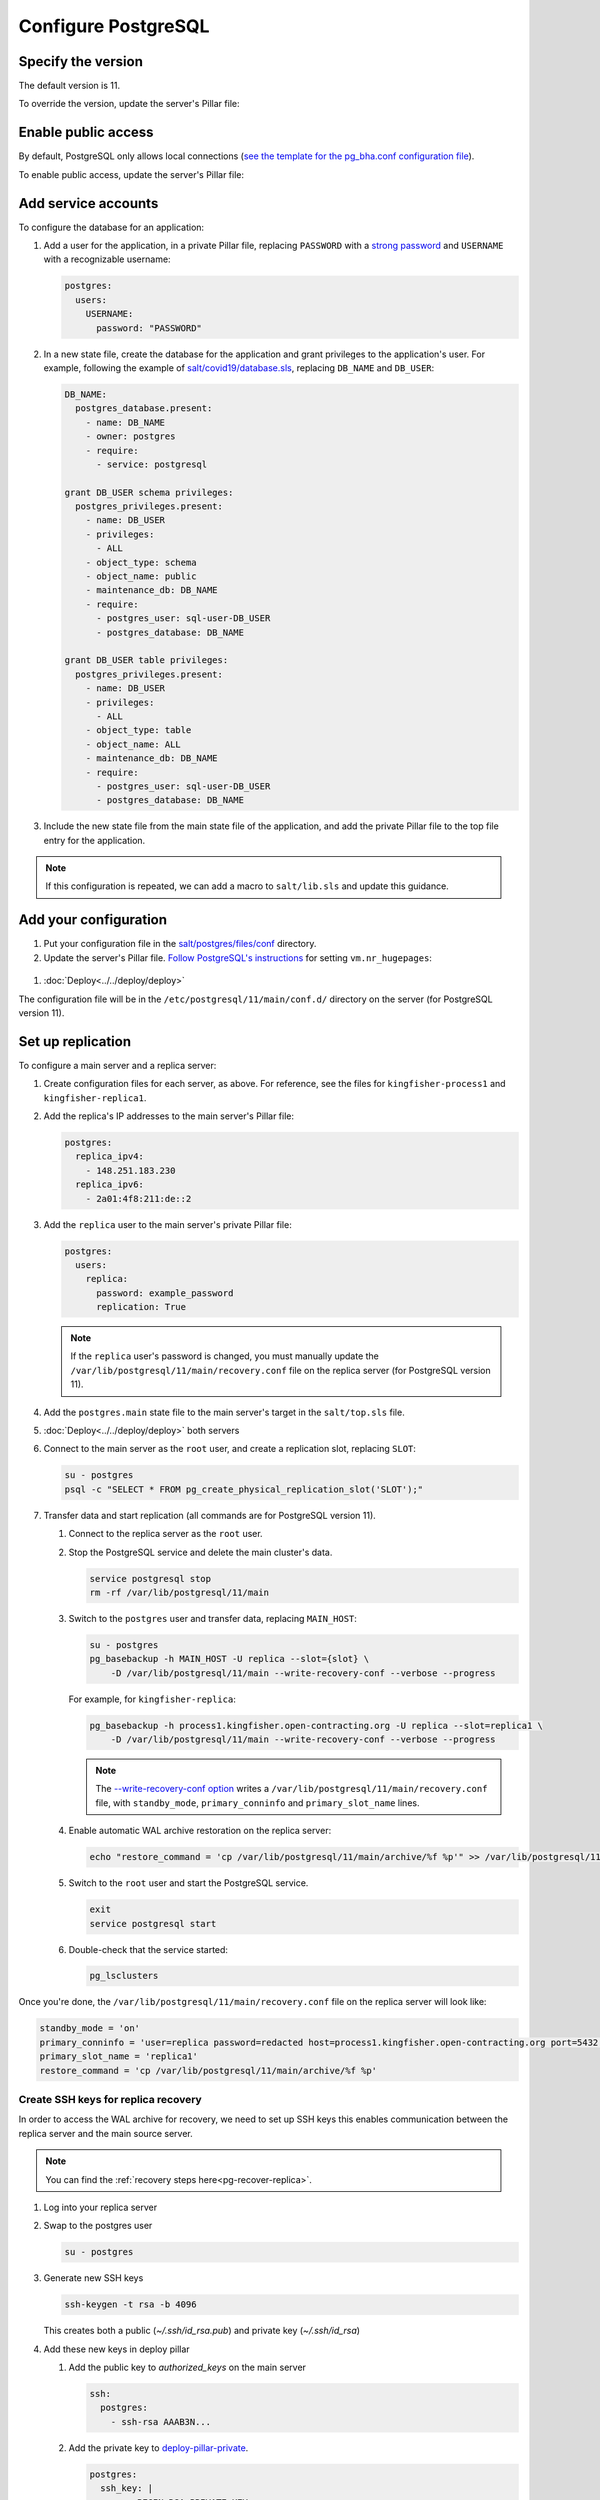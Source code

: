 Configure PostgreSQL
====================

Specify the version
-------------------

The default version is 11.

To override the version, update the server's Pillar file:

.. code-block:: yaml
  :emphasize-lines: 2

  postgres:
    version: 11

.. _postgres-public-access:

Enable public access
--------------------

By default, PostgreSQL only allows local connections (`see the template for the pg_bha.conf configuration file <https://github.com/open-contracting/deploy/blob/main/salt/postgres/files/pg_hba.conf>`__).

To enable public access, update the server's Pillar file:

.. code-block:: yaml
  :emphasize-lines: 2

  postgres:
    public_access: True

Add service accounts
--------------------

To configure the database for an application:

#. Add a user for the application, in a private Pillar file, replacing ``PASSWORD`` with a `strong password <https://www.lastpass.com/password-generator>`__ and ``USERNAME`` with a recognizable username:

   .. code-block:: yaml

      postgres:
        users:
          USERNAME:
            password: "PASSWORD"

#. In a new state file, create the database for the application and grant privileges to the application's user. For example, following the example of `salt/covid19/database.sls <https://github.com/open-contracting/deploy/blob/main/salt/covid19/database.sls>`__, replacing ``DB_NAME`` and ``DB_USER``:

   .. code-block:: yaml

      DB_NAME:
        postgres_database.present:
          - name: DB_NAME
          - owner: postgres
          - require:
            - service: postgresql

      grant DB_USER schema privileges:
        postgres_privileges.present:
          - name: DB_USER
          - privileges:
            - ALL
          - object_type: schema
          - object_name: public
          - maintenance_db: DB_NAME
          - require:
            - postgres_user: sql-user-DB_USER
            - postgres_database: DB_NAME

      grant DB_USER table privileges:
        postgres_privileges.present:
          - name: DB_USER
          - privileges:
            - ALL
          - object_type: table
          - object_name: ALL
          - maintenance_db: DB_NAME
          - require:
            - postgres_user: sql-user-DB_USER
            - postgres_database: DB_NAME

#. Include the new state file from the main state file of the application, and add the private Pillar file to the top file entry for the application.

.. note::

   If this configuration is repeated, we can add a macro to ``salt/lib.sls`` and update this guidance.

Add your configuration
----------------------

#. Put your configuration file in the `salt/postgres/files/conf <https://github.com/open-contracting/deploy/tree/main/salt/postgres/files/conf>`__ directory.

#. Update the server's Pillar file. `Follow PostgreSQL's instructions <https://www.postgresql.org/docs/11/kernel-resources.html#LINUX-HUGE-PAGES>`__ for setting ``vm.nr_hugepages``:

  .. code-block:: yaml
    :emphasize-lines: 2

    postgres:
      configuration: kingfisher-process1
    vm:
      nr_hugepages: 1234

#. :doc:`Deploy<../../deploy/deploy>`

The configuration file will be in the ``/etc/postgresql/11/main/conf.d/`` directory on the server (for PostgreSQL version 11).

.. _pg-setup-replication:

Set up replication
------------------

To configure a main server and a replica server:

#. Create configuration files for each server, as above. For reference, see the files for ``kingfisher-process1`` and ``kingfisher-replica1``.

#. Add the replica's IP addresses to the main server's Pillar file:

   .. code-block:: yaml

      postgres:
        replica_ipv4:
          - 148.251.183.230
        replica_ipv6:
          - 2a01:4f8:211:de::2

#. Add the ``replica`` user to the main server's private Pillar file:

   .. code-block:: yaml

      postgres:
        users:
          replica:
            password: example_password
            replication: True

   .. note::

      If the ``replica`` user's password is changed, you must manually update the ``/var/lib/postgresql/11/main/recovery.conf`` file on the replica server (for PostgreSQL version 11).

#. Add the ``postgres.main`` state file to the main server's target in the ``salt/top.sls`` file.

#. :doc:`Deploy<../../deploy/deploy>` both servers

#. Connect to the main server as the ``root`` user, and create a replication slot, replacing ``SLOT``:

   .. code-block:: bash

      su - postgres
      psql -c "SELECT * FROM pg_create_physical_replication_slot('SLOT');"

#. Transfer data and start replication (all commands are for PostgreSQL version 11).

   #. Connect to the replica server as the ``root`` user.

   #. Stop the PostgreSQL service and delete the main cluster's data.

      .. code-block:: bash

         service postgresql stop
         rm -rf /var/lib/postgresql/11/main

   #. Switch to the ``postgres`` user and transfer data, replacing ``MAIN_HOST``:

      .. code-block:: bash

         su - postgres
         pg_basebackup -h MAIN_HOST -U replica --slot={slot} \
             -D /var/lib/postgresql/11/main --write-recovery-conf --verbose --progress

      For example, for ``kingfisher-replica``:

      .. code-block:: bash

         pg_basebackup -h process1.kingfisher.open-contracting.org -U replica --slot=replica1 \
             -D /var/lib/postgresql/11/main --write-recovery-conf --verbose --progress

      .. note::

         The `--write-recovery-conf option <https://www.postgresql.org/docs/11/app-pgbasebackup.html>`__ writes a ``/var/lib/postgresql/11/main/recovery.conf`` file, with ``standby_mode``, ``primary_conninfo`` and ``primary_slot_name`` lines.

   #. Enable automatic WAL archive restoration on the replica server:

      .. code-block:: bash

         echo "restore_command = 'cp /var/lib/postgresql/11/main/archive/%f %p'" >> /var/lib/postgresql/11/main/recovery.conf

   #. Switch to the ``root`` user and start the PostgreSQL service.

      .. code-block:: bash

         exit
         service postgresql start

   #. Double-check that the service started:

      .. code-block:: bash

         pg_lsclusters

Once you're done, the ``/var/lib/postgresql/11/main/recovery.conf`` file on the replica server will look like:

.. code-block:: none

  standby_mode = 'on'
  primary_conninfo = 'user=replica password=redacted host=process1.kingfisher.open-contracting.org port=5432 sslmode=prefer sslcompression=0 gssencmode=prefer krbsrvname=postgres target_session_attrs=any'
  primary_slot_name = 'replica1'
  restore_command = 'cp /var/lib/postgresql/11/main/archive/%f %p'

.. _pg-ssh-key-setup:

Create SSH keys for replica recovery
~~~~~~~~~~~~~~~~~~~~~~~~~~~~~~~~~~~~

In order to access the WAL archive for recovery, we need to set up SSH keys this enables communication between the replica server and the main source server.

.. note::

   You can find the :ref:`recovery steps here<pg-recover-replica>`.

#. Log into your replica server
#. Swap to the postgres user

   .. code-block:: bash

      su - postgres

#. Generate new SSH keys

   .. code-block:: bash

      ssh-keygen -t rsa -b 4096

   This creates both a public (`~/.ssh/id_rsa.pub`) and private key (`~/.ssh/id_rsa`)

#. Add these new keys in deploy pillar

   #. Add the public key to `authorized_keys` on the main server

      .. code-block:: yaml

         ssh:
           postgres:
             - ssh-rsa AAAB3N...

   #. Add the private key to `deploy-pillar-private <https://github.com/open-contracting/deploy-pillar-private>`__.

      .. code-block:: yaml

         postgres:
           ssh_key: |
             -----BEGIN RSA PRIVATE KEY-----
             ...

   #. :doc:`Deploy<../../deploy/deploy>`
